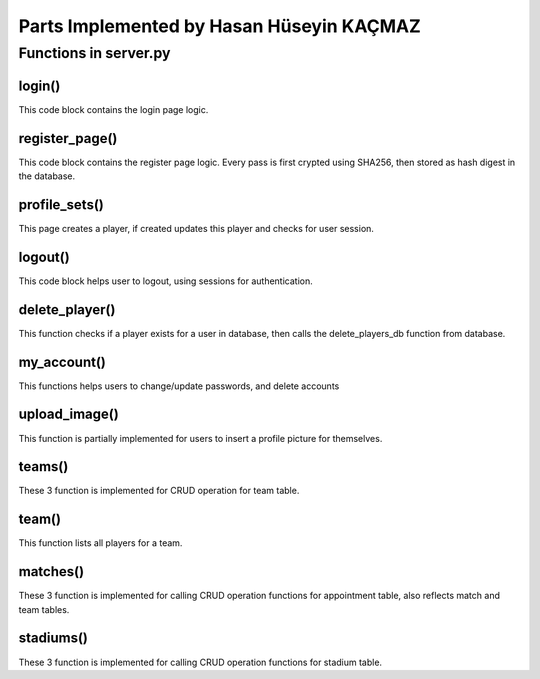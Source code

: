 Parts Implemented by Hasan Hüseyin KAÇMAZ
================================

Functions in server.py
------------

login()
^^^^^^^^
.. code-block:: python
    def login():
        if request.method == "POST":
            username = request.form['username']
            password_form = request.form['password']
            if not username or not password_form:
                return render_template("login.html", error="Username/Password can not be empty!")
            passwd_from_db = get_user_pw_with_username(username)
            if passwd_from_db:
                password_form = hashlib.sha256(password_form.encode()).hexdigest()
                if password_form == passwd_from_db[0]:
                    session['username'] = username
                    flash("You have successfully logged in!")
                    return render_template("home.html")
                else:
                    return render_template("login.html", error= "Invalid Password Error!")
            else:
                return render_template("login.html", error= "Invalid Username Error!")
        return render_template("login.html")

This code block contains the login page logic.

register_page()
^^^^^^^^
.. code-block:: python
    def register_page():
        if request.method == 'POST':
            username = request.form['username']
            password = request.form['password']
            c_password = request.form['confirm-password']
            if not username or not password or not c_password:
                return render_template("register.html", error="Username/Password can not be empty!")
            if password != c_password:
                return render_template("register.html", error="Passwords do not match!")
            try:
                password = hashlib.sha256(password.encode()).hexdigest()
                usr = User(username, password, True, False)
                insert_users_db(usr)
                flash('You have successfully created an account, now you can login')
                return render_template("home.html")
            except psycopg2.errors.UniqueViolation:
                return render_template("register.html", error="Username already exists, pick different one!")
        return render_template("register.html")

This code block contains the register page logic. Every pass is first crypted using SHA256, then stored as
hash digest in the database.

profile_sets()
^^^^^^^^
.. code-block:: python
    def profile_sets():
        teams = get_teams_db()
        status = int(check_profile_exists(session['username']))
        if request.method == 'POST':
            full_name = request.form['full_name']
            age = request.form['age']
            team_name = request.form['team_name']
            username = session['username']
            player = Player(full_name, 0, age)
            if status == 1:
                try:
                    update_players_db(player, username, team_name)
                    flash("You have successfully updated your player profile!")
                except psycopg2.errors.InvalidTextRepresentation:
                    return render_template("profile.html", teams=teams, status=status, error="Name/Age not valid!")
            else:
                try:
                    insert_players_db(player, username, team_name)
                    flash("You have successfully created your player profile!")
                    status = 1
                except psycopg2.errors.InvalidTextRepresentation:
                    return render_template("profile.html", teams=teams, status=status, error="Name/Age not valid!")
        return render_template("profile.html", teams=teams, status=status)

This page creates a player, if created updates this player and checks for user session.

logout()
^^^^^^^^
.. code-block:: python
    def logout():
        session.pop('username', None)
        flash("You have successfully logged out!")
        return render_template("home.html")

This code block helps user to logout, using sessions for authentication.

delete_player()
^^^^^^^^
.. code-block:: python
    def delete_player():
        usrname = session['username']
        flash("You have successfully deleted your player profile!")
        delete_players_db(usrname)
        return render_template("home.html")

This function checks if a player exists for a user in database, then calls the delete_players_db function from database.

my_account()
^^^^^^^^
.. code-block:: python
    def my_account():
        if request.method == 'GET':
            return render_template("my_account.html")
        if request.method == 'POST':
            password = request.form['new_password']
            c_password = request.form['new_password_conf']
            if password != c_password:
                return render_template("my_account.html", error="Passwords do not match!")
            password = hashlib.sha256(password.encode()).hexdigest()
            flash("Password successfully updated!")
            update_users_db(session['username'], password)
            return render_template("home.html")

    def delete_my_account():
        flash("User successfully deleted!")
        delete_users_db(session['username'])
        session.pop('username', None)
        return render_template("home.html")

This functions helps users to change/update passwords, and delete accounts

upload_image()
^^^^^^^^
.. code-block:: python
    def upload_image():
        if request.method=='POST':
            if request.files:
                image = request.files["image"]
                print(image)
        return render_template("my_account.html")

This function is partially implemented for users to insert a profile picture for themselves.


teams()
^^^^^^^^
.. code-block:: python
    def all_teams_page():
        if request.method == 'POST':
            if not request.form['team_name']:
                teams = get_teams_db()
                return render_template("teams.html", teams=teams, error="Team name can not be empty!")
            try:
                team = Team(request.form['team_name'], request.form['rating'], "yes")
                insert_teams_db(team)
                teams = get_teams_db()
                flash("Team successfully added!")
            except psycopg2.errors.UniqueViolation:
                teams = get_teams_db()
                return render_template("teams.html", teams=teams, error="Team name must be unique!")
            return render_template("teams.html", teams=teams)
        elif request.method == 'GET':
            teams = get_teams_db()
            return render_template("teams.html", teams=teams)

    def delete_team():
        if request.method == 'POST':
            team_name = request.form['delete_team']
            delete_team_db(team_name)
        return redirect("teams")

    def update_team():
        if request.method == 'POST':
            old_team_name = request.form['old_team_name']
            new_team_name = request.form['new_team_name']
            update_teams_db(new_team_name, old_team_name)
        return redirect("teams")

These 3 function is implemented for CRUD operation for team table.

team()
^^^^^^^^
.. code-block:: python
    def team():
        if request.method == 'POST':
            team_id = request.form['team_id']
            players = get_team_players_with_team_id(team_id)
            return render_template("team.html", infos=players)
        if request.method == 'GET':
            return render_template("team.html")

This function lists all players for a team.




matches()
^^^^^^^^
.. code-block:: python
    def matches():
        if request.method == 'POST':
            teams = get_teams_db()
            match = Match(request.form['team_home'], request.form['team_away'])
            match_id = insert_match_db(match)
            stadiums = get_stadiums_db()
            stadium_id = get_stad_id_with_stad_name(request.form['stadium_name'])
            appointment = Appointment(request.form['appointment_name'], match_id, stadium_id, request.form['start_time'], request.form['end_time'], request.form['match_date'])
            if not request.form['appointment_name']:
                matchs = get_appointments_db()
                return render_template("matches.html", matchs=matchs, teams=teams, stadiums=stadiums, error="Appointment name can not be empty!")
            try:
                insert_appointments_db(appointment)
                flash("Appointment successfully created!")
                matchs = get_appointments_db()
            except psycopg2.errors.UniqueViolation:
                matchs = get_appointments_db()
                return render_template("matches.html", matchs=matchs, teams=teams, stadiums=stadiums, error="Appointment name already exists!")
            return render_template("matches.html", matchs=matchs, teams=teams, stadiums=stadiums)
        if request.method == 'GET':
            teams = get_teams_db()
            matchs = get_appointments_db()
            stadiums = get_stadiums_db()
            return render_template("matches.html", matchs=matchs, teams=teams, stadiums=stadiums)

    def delete_matches():
        if request.method == 'POST':
            name = request.form['delete_match']
            delete_appointment_db(name)
        return redirect("matches")

    def edit_matches():
        username = request.form['user_name']
        if get_player_with_username(username):
            update_appointments_db(request.form['match_id'], request.form['user_name'])
        else:
            teams = get_teams_db()
            matchs = get_appointments_db()
            stadiums = get_stadiums_db()
            return render_template("matches.html", matchs=matchs, teams=teams, stadiums=stadiums, error="You need to create a player profile!")
        return redirect("matches")

These 3 function is implemented for calling CRUD operation functions for appointment table, also reflects match and team tables.



stadiums()
^^^^^^^^
.. code-block:: python
    def stadiums():
        if request.method == 'GET':
            stadiums = get_stadiums_db()
            return render_template("stadiums.html", stadiums=stadiums)
        if request.method == 'POST':
            if not request.form['stadium_name']:
                stadiums = get_stadiums_db()
                return render_template("stadiums.html", stadiums=stadiums, error="Stadium name can not be empty!")
            stadium_name = request.form['stadium_name']
            stadium = Stadium(stadium_name)
            try:
                insert_stadiums_db(stadium)
                flash("Stadium successfully added!")
                stadiums = get_stadiums_db()
                return render_template("stadiums.html", stadiums=stadiums)
            except psycopg2.errors.UniqueViolation:
                stadiums = get_stadiums_db()
                return render_template("stadiums.html", stadiums=stadiums, error="Stadium name must be different!")

    def delete_stadiums():
        stadium_name = request.form['stadium_name']
        delete_stadium_db(stadium_name)
        stadiums = get_stadiums_db()
        flash("Stadium " + stadium_name + " successfully deleted!")
        return render_template("stadiums.html", stadiums=stadiums)

    def update_stadiums():
        new_stad_name = request.form['new_stadium_name']
        update_stadiums_db(request.form['old_stadium_name'], new_stad_name)
        stadiums = get_stadiums_db()
        flash("Stadium name successfully updated!")
        return render_template("stadiums.html", stadiums=stadiums)

These 3 function is implemented for calling CRUD operation functions for stadium table.
